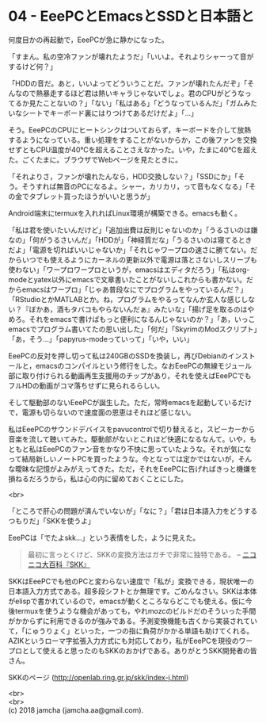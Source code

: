 #+OPTIONS: toc:nil
#+OPTIONS: \n:t

* 04 - EeePCとEmacsとSSDと日本語と

  何度目かの再起動で，EeePCが急に静かになった。

  「すまん。私の空冷ファンが壊れたようだ」「いいよ。それよりシャーって音がするけど何？」

  「HDDの音だ。あと，いいよってどういうことだ。ファンが壊れたんだぞ」「そんなので熱暴走するほど君は熱いキャラじゃないでしょ。君のCPUがどうなってるか見たことないの？」「ない」「私はある」「どうなっているんだ」「ガムみたいなシートでキーボード裏にはりつけてあるだけだよ」「…」

  そう。EeePCのCPUにヒートシンクはついておらず，キーボードを介して放熱するようになっている。重い処理をすることがないからか，この後ファンを交換せずともCPU温度が40℃を超えることさえなかった。いや，たまに40℃を超えた。ごくたまに。ブラウザでWebページを見たときに。

  「それよりさ，ファンが壊れたんなら，HDD交換しない？」「SSDにか」「そう。そうすれば無音のPCになるよ。シャー，カリカリ，って音もなくなる」「その金でタブレット買ったほうがいいと思うが」

  Android端末にtermuxを入れればLinux環境が構築できる。emacsも動く。

  「私は君を使いたいんだけど」「追加出費は反則じゃないのか」「うるさいのは嫌なの」「何がうるさいんだ」「HDDが」「神経質だな」「うるさいのは寝てるときだよ」「電源を切ればいいじゃないか」「それじゃワープロの速さに勝てない。だからいつでも使えるようにカーネルの更新以外で電源は落とさないしスリープも使わない」「ワープロワープロというが，emacsはエディタだろう」「私はorg-modeとyatex以外にemacsで文章書いたことがないしこれからも書かない。だからemacsはワープロ」「じゃあ普段なにでプログラムをやっているんだ？」「RStudioとかMATLABとか。ね，プログラムをやるってなんか玄人な感じしない？『ぼかあ，酒もタバコもやらないんだぁ』みたいな」「揚げ足を取るのはやめろ。それをemacsで書けばもっと便利になるんじゃないのか？」「あ，いっこemacsでプログラム書いてたの思い出した」「何だ」「SkyrimのModスクリプト」「あ，そう…」「papyrus-modeっていって」「いや，いい」

  EeePCの反対を押し切って私は240GBのSSDを換装し，再びDebianのインストールと，emacsのコンパイルという修行をした。なおEeePCの無線モジュール部に取り付けられる動画再生支援用のチップがあり，それを使えばEeePCでもフルHDの動画がコマ落ちせずに見られるらしい。

  そして駆動部のないEeePCが誕生した。ただ，常時emacsを起動しているだけで，電源も切らないので速度面の恩恵はそれほど感じない。

  私はEeePCのサウンドデバイスをpavucontrolで切り替えると，スピーカーから音楽を流して聴いてみた。駆動部がないとこれほど快適になるなんて。いや，もともと私はEeePCのファン音をかなり不快に思っていたような。それが気になって結局新しいノートPCを買ったような。今となっては定かではないが，そんな曖昧な記憶がよみがえってきた。ただ，それをEeePCに告げればきっと機嫌を損ねるだろうから，私は心の内に留めておくことにした。

  <br>

  「ところで肝心の問題が済んでいないが」「なに？」「君は日本語入力をどうするつもりだ」「SKKを使うよ」

  EeePCは「でたよskk…」という表情をした，ように見えた。

  #+BEGIN_QUOTE
  最初に言っとくけど、SKKの変換方法はガチで非常に独特である。 -- [[http://dic.nicovideo.jp/a/skk][ニコニコ大百科『SKK』]]
  #+END_QUOTE

  SKKはEeePCでも他のPCと変わらない速度で「私が」変換できる，現状唯一の日本語入力方式である。超多段シフトとか無理です。ごめんなさい。SKKは本体がelispで書かれているので，emacsが動くところならどこでも使える。仮に今後termuxを使うような機会があっても，やれmozcのビルドだのそういった手間がかからずに利用できるのが強みである。予測変換機能も古くから実装されていて，「にゅうりょく」といった，一つの指に負荷がかかる単語も助けてくれる。AZIKというローマ字拡張入力方式にも対応しており，私がEeePCを現役のワープロとして使えると思ったのもSKKのおかげである。ありがとうSKK開発者の皆さん。

  SKKのページ (http://openlab.ring.gr.jp/skk/index-j.html)

  <br>
  <br>
  (c) 2018 jamcha (jamcha.aa@gmail.com).

  [[http://creativecommons.org/licenses/by-sa/4.0/deed][file:http://i.creativecommons.org/l/by-sa/4.0/88x31.png]]
